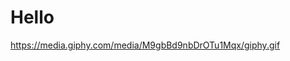 * Hello

#+BEGIN_EXPORT html
<div id="header" align="center">
  <img src="https://media.giphy.com/media/M9gbBd9nbDrOTu1Mqx/giphy.gif" width="100"/>
</div>
#+END_EXPORT

#+CAPTION: This is the caption for the next figure link (or table)
#+NAME:   fig:SED-HR4049
https://media.giphy.com/media/M9gbBd9nbDrOTu1Mqx/giphy.gif
